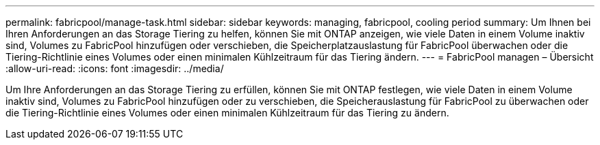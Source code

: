 ---
permalink: fabricpool/manage-task.html 
sidebar: sidebar 
keywords: managing, fabricpool, cooling period 
summary: Um Ihnen bei Ihren Anforderungen an das Storage Tiering zu helfen, können Sie mit ONTAP anzeigen, wie viele Daten in einem Volume inaktiv sind, Volumes zu FabricPool hinzufügen oder verschieben, die Speicherplatzauslastung für FabricPool überwachen oder die Tiering-Richtlinie eines Volumes oder einen minimalen Kühlzeitraum für das Tiering ändern. 
---
= FabricPool managen – Übersicht
:allow-uri-read: 
:icons: font
:imagesdir: ../media/


[role="lead"]
Um Ihre Anforderungen an das Storage Tiering zu erfüllen, können Sie mit ONTAP festlegen, wie viele Daten in einem Volume inaktiv sind, Volumes zu FabricPool hinzufügen oder zu verschieben, die Speicherauslastung für FabricPool zu überwachen oder die Tiering-Richtlinie eines Volumes oder einen minimalen Kühlzeitraum für das Tiering zu ändern.
